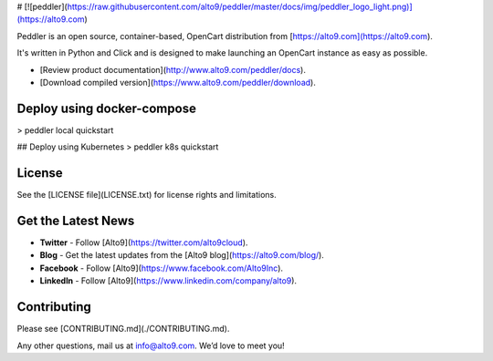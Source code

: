 # [![peddler](https://raw.githubusercontent.com/alto9/peddler/master/docs/img/peddler_logo_light.png)](https://alto9.com)

Peddler is an open source, container-based, OpenCart distribution from [https://alto9.com](https://alto9.com).

It's written in Python and Click and is designed to make launching an OpenCart instance as easy as possible.

- [Review product documentation](http://www.alto9.com/peddler/docs).
- [Download compiled version](https://www.alto9.com/peddler/download).

Deploy using docker-compose
---------------------------
> peddler local quickstart


## Deploy using Kubernetes
> peddler k8s quickstart

License
-------

See the [LICENSE file](LICENSE.txt) for license rights and limitations.

Get the Latest News
-------------------

- **Twitter** - Follow [Alto9](https://twitter.com/alto9cloud).
- **Blog** - Get the latest updates from the [Alto9 blog](https://alto9.com/blog/).
- **Facebook** - Follow [Alto9](https://www.facebook.com/Alto9Inc).
- **LinkedIn** - Follow [Alto9](https://www.linkedin.com/company/alto9).

Contributing
------------

Please see [CONTRIBUTING.md](./CONTRIBUTING.md).

Any other questions, mail us at info@alto9.com. We’d love to meet you!